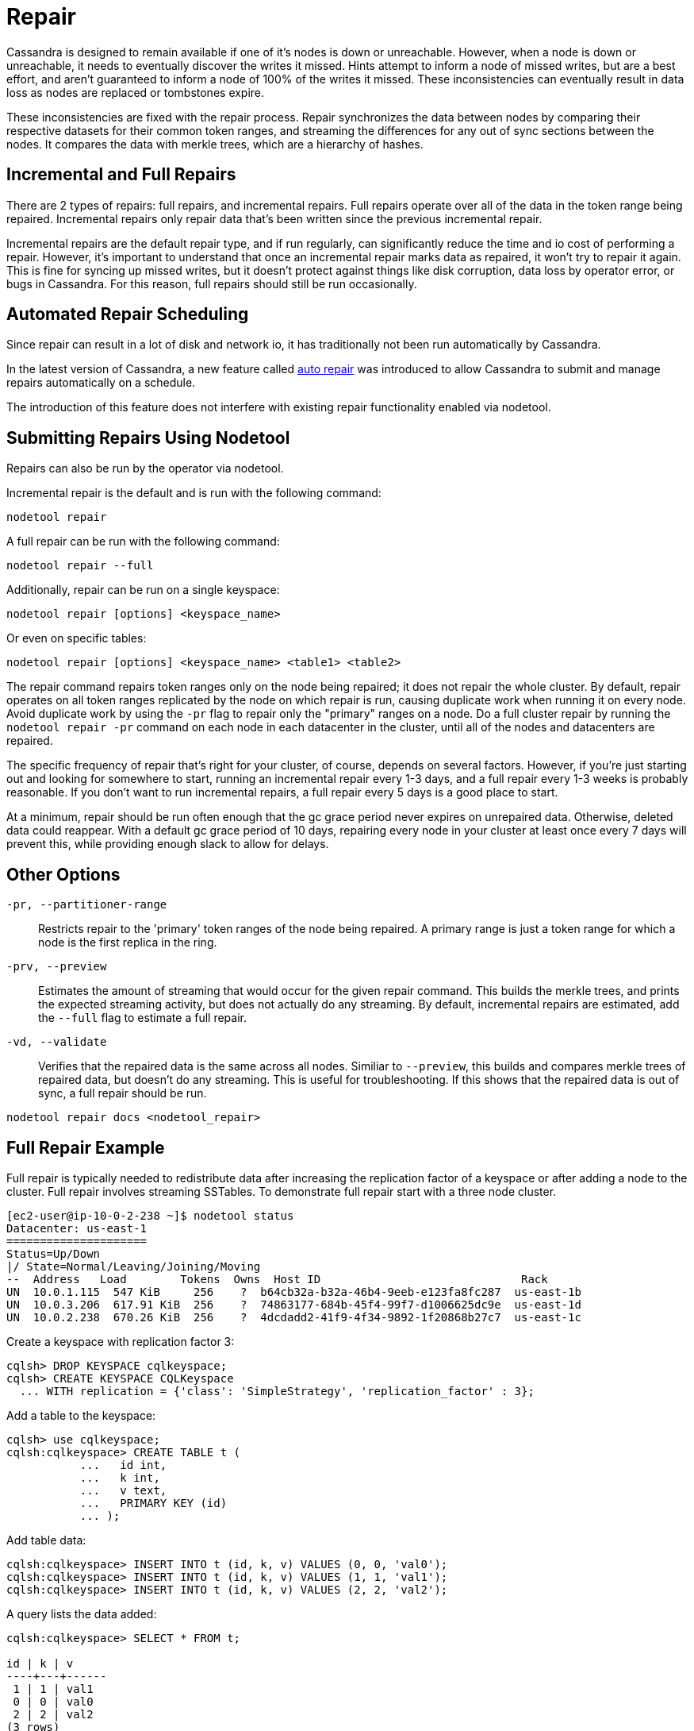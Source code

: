 = Repair

Cassandra is designed to remain available if one of it's nodes is down
or unreachable. However, when a node is down or unreachable, it needs to
eventually discover the writes it missed. Hints attempt to inform a node
of missed writes, but are a best effort, and aren't guaranteed to inform
a node of 100% of the writes it missed. These inconsistencies can
eventually result in data loss as nodes are replaced or tombstones
expire.

These inconsistencies are fixed with the repair process. Repair
synchronizes the data between nodes by comparing their respective
datasets for their common token ranges, and streaming the differences
for any out of sync sections between the nodes. It compares the data
with merkle trees, which are a hierarchy of hashes.

== Incremental and Full Repairs

There are 2 types of repairs: full repairs, and incremental repairs.
Full repairs operate over all of the data in the token range being
repaired. Incremental repairs only repair data that's been written since
the previous incremental repair.

Incremental repairs are the default repair type, and if run regularly,
can significantly reduce the time and io cost of performing a repair.
However, it's important to understand that once an incremental repair
marks data as repaired, it won't try to repair it again. This is fine
for syncing up missed writes, but it doesn't protect against things like
disk corruption, data loss by operator error, or bugs in Cassandra. For
this reason, full repairs should still be run occasionally.

== Automated Repair Scheduling

Since repair can result in a lot of disk and network io, it has
traditionally not been run automatically by Cassandra.

In the latest version of Cassandra, a new feature called
xref:managing/operating/auto_repair.adoc[auto repair] was introduced to
allow Cassandra to submit and manage repairs automatically on a schedule.

The introduction of this feature does not interfere with existing repair
functionality enabled via nodetool.

== Submitting Repairs Using Nodetool

Repairs can also be run by the operator via nodetool.

Incremental repair is the default and is run with the following command:

[source,none]
----
nodetool repair
----

A full repair can be run with the following command:

[source,none]
----
nodetool repair --full
----

Additionally, repair can be run on a single keyspace:

[source,none]
----
nodetool repair [options] <keyspace_name>
----

Or even on specific tables:

[source,none]
----
nodetool repair [options] <keyspace_name> <table1> <table2>
----


The repair command repairs token ranges only on the node being repaired; it does not repair the whole cluster.
By default, repair operates on all token ranges replicated by the node on which repair is run, causing duplicate work when running it on every node. Avoid duplicate work by using the `-pr` flag to repair only the "primary" ranges on a node. 
Do a full cluster repair by running the `nodetool repair -pr` command on each node in each datacenter in the cluster, until all of the nodes and datacenters are repaired. 

The specific frequency of repair that's right for your cluster, of
course, depends on several factors. However, if you're just starting out
and looking for somewhere to start, running an incremental repair every
1-3 days, and a full repair every 1-3 weeks is probably reasonable. If
you don't want to run incremental repairs, a full repair every 5 days is
a good place to start.

At a minimum, repair should be run often enough that the gc grace period
never expires on unrepaired data. Otherwise, deleted data could
reappear. With a default gc grace period of 10 days, repairing every
node in your cluster at least once every 7 days will prevent this, while
providing enough slack to allow for delays.

== Other Options

`-pr, --partitioner-range`::
  Restricts repair to the 'primary' token ranges of the node being
  repaired. A primary range is just a token range for which a node is
  the first replica in the ring.
`-prv, --preview`::
  Estimates the amount of streaming that would occur for the given
  repair command. This builds the merkle trees, and prints the expected
  streaming activity, but does not actually do any streaming. By
  default, incremental repairs are estimated, add the `--full` flag to
  estimate a full repair.
`-vd, --validate`::
  Verifies that the repaired data is the same across all nodes. Similiar
  to `--preview`, this builds and compares merkle trees of repaired
  data, but doesn't do any streaming. This is useful for
  troubleshooting. If this shows that the repaired data is out of sync,
  a full repair should be run.

`nodetool repair docs <nodetool_repair>`

== Full Repair Example

Full repair is typically needed to redistribute data after increasing
the replication factor of a keyspace or after adding a node to the
cluster. Full repair involves streaming SSTables. To demonstrate full
repair start with a three node cluster.

[source,none]
----
[ec2-user@ip-10-0-2-238 ~]$ nodetool status
Datacenter: us-east-1
=====================
Status=Up/Down
|/ State=Normal/Leaving/Joining/Moving
--  Address   Load        Tokens  Owns  Host ID                              Rack
UN  10.0.1.115  547 KiB     256    ?  b64cb32a-b32a-46b4-9eeb-e123fa8fc287  us-east-1b
UN  10.0.3.206  617.91 KiB  256    ?  74863177-684b-45f4-99f7-d1006625dc9e  us-east-1d
UN  10.0.2.238  670.26 KiB  256    ?  4dcdadd2-41f9-4f34-9892-1f20868b27c7  us-east-1c
----

Create a keyspace with replication factor 3:

[source,none]
----
cqlsh> DROP KEYSPACE cqlkeyspace;
cqlsh> CREATE KEYSPACE CQLKeyspace
  ... WITH replication = {'class': 'SimpleStrategy', 'replication_factor' : 3};
----

Add a table to the keyspace:

[source,none]
----
cqlsh> use cqlkeyspace;
cqlsh:cqlkeyspace> CREATE TABLE t (
           ...   id int,
           ...   k int,
           ...   v text,
           ...   PRIMARY KEY (id)
           ... );
----

Add table data:

[source,none]
----
cqlsh:cqlkeyspace> INSERT INTO t (id, k, v) VALUES (0, 0, 'val0');
cqlsh:cqlkeyspace> INSERT INTO t (id, k, v) VALUES (1, 1, 'val1');
cqlsh:cqlkeyspace> INSERT INTO t (id, k, v) VALUES (2, 2, 'val2');
----

A query lists the data added:

[source,none]
----
cqlsh:cqlkeyspace> SELECT * FROM t;

id | k | v
----+---+------
 1 | 1 | val1
 0 | 0 | val0
 2 | 2 | val2
(3 rows)
----

Make the following changes to a three node cluster:

[arabic]
. Increase the replication factor from 3 to 4.
. Add a 4th node to the cluster

When the replication factor is increased the following message gets
output indicating that a full repair is needed as per
(https://issues.apache.org/jira/browse/CASSANDRA-13079[CASSANDRA-13079]):

[source,none]
----
cqlsh:cqlkeyspace> ALTER KEYSPACE CQLKeyspace
           ... WITH replication = {'class': 'SimpleStrategy', 'replication_factor' : 4};
Warnings :
When increasing replication factor you need to run a full (-full) repair to distribute the
data.
----

Perform a full repair on the keyspace `cqlkeyspace` table `t` with
following command:

[source,none]
----
nodetool repair -full cqlkeyspace t
----

Full repair completes in about a second as indicated by the output:

[source,none]
----
[ec2-user@ip-10-0-2-238 ~]$ nodetool repair -full cqlkeyspace t
[2019-08-17 03:06:21,445] Starting repair command #1 (fd576da0-c09b-11e9-b00c-1520e8c38f00), repairing keyspace cqlkeyspace with repair options (parallelism: parallel, primary range: false, incremental: false, job threads: 1, ColumnFamilies: [t], dataCenters: [], hosts: [], previewKind: NONE, # of ranges: 1024, pull repair: false, force repair: false, optimise streams: false)
[2019-08-17 03:06:23,059] Repair session fd8e5c20-c09b-11e9-b00c-1520e8c38f00 for range [(-8792657144775336505,-8786320730900698730], (-5454146041421260303,-5439402053041523135], (4288357893651763201,4324309707046452322], ... , (4350676211955643098,4351706629422088296]] finished (progress: 0%)
[2019-08-17 03:06:23,077] Repair completed successfully
[2019-08-17 03:06:23,077] Repair command #1 finished in 1 second
[ec2-user@ip-10-0-2-238 ~]$
----

The `nodetool  tpstats` command should list a repair having been
completed as `Repair-Task` > `Completed` column value of 1:

[source,none]
----
[ec2-user@ip-10-0-2-238 ~]$ nodetool tpstats
Pool Name Active   Pending Completed   Blocked  All time blocked
ReadStage  0           0           99       0              0
…
Repair-Task 0       0           1        0              0
RequestResponseStage                  0        0        2078        0               0
----
